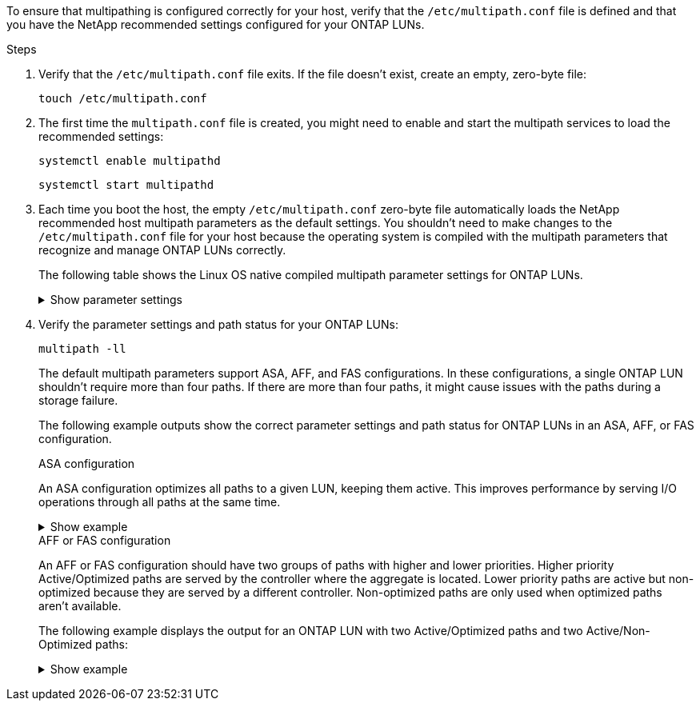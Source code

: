 To ensure that multipathing is configured correctly for your host, verify that the `/etc/multipath.conf` file is defined and that you have the NetApp recommended settings configured for your ONTAP LUNs.

.Steps 

. Verify that the `/etc/multipath.conf` file exits. If the file doesn't exist, create an empty, zero-byte file:
+
[source,cli]
----
touch /etc/multipath.conf
----

. The first time the `multipath.conf` file is created, you might need to enable and start the multipath services to load the recommended settings: 
+
[source,cli]
----
systemctl enable multipathd
----
+
[source,cli]
----
systemctl start multipathd
----

. Each time you boot the host, the empty `/etc/multipath.conf` zero-byte file automatically loads the NetApp recommended host multipath parameters as the default settings. You shouldn't need to make changes to the `/etc/multipath.conf` file for your host because the operating system is compiled with the multipath parameters that recognize and manage ONTAP LUNs correctly.
+
The following table shows the Linux OS native compiled multipath parameter settings for ONTAP LUNs.
+
.Show parameter settings
[%collapsible]
====
[[multipath-parameter-settings]]
[cols=2]
[options="header"]
|===
| Parameter
| Setting
| detect_prio | yes
| dev_loss_tmo | "infinity"
| failback | immediate
| fast_io_fail_tmo | 5
| features | "2 pg_init_retries 50"
| flush_on_last_del | "yes"
| hardware_handler | "0"
| no_path_retry | queue
| path_checker | "tur"
| path_grouping_policy | "group_by_prio"
| path_selector | "service-time 0"
| polling_interval | 5
| prio | "ontap"
| product | LUN
| retain_attached_hw_handler | yes
| rr_weight | "uniform"
| user_friendly_names | no
| vendor | NETAPP
|===
====

. Verify the parameter settings and path status for your ONTAP LUNs:
+
[source,cli]
----
multipath -ll
----
+
The default multipath parameters support ASA, AFF, and FAS configurations. In these configurations, a single ONTAP LUN shouldn't require more than four paths. If there are more than four paths, it might cause issues with the paths during a storage failure.
+
The following example outputs show the correct parameter settings and path status for ONTAP LUNs in an ASA, AFF, or FAS configuration. 
+
[role="tabbed-block"]
=====
.ASA configuration
--
An ASA configuration optimizes all paths to a given LUN, keeping them active. This improves performance by serving I/O operations through all paths at the same time. 

.Show example
[%collapsible]
====
----
multipath -ll
3600a098038303634722b4d59646c4436 dm-28 NETAPP,LUN C-Mode
size=10G features='3 queue_if_no_path pg_init_retries 50' hwhandler='1 alua' wp=rw
|-+- policy='service-time 0' prio=50 status=active
  |- 11:0:7:6   sdbz 68:208  active ready running
  |- 11:0:11:6  sddn 71:80   active ready running
  |- 11:0:15:6  sdfb 129:208 active ready running
  |- 12:0:1:6   sdgp 132:80  active ready running
----
====
--

.AFF or FAS configuration
--
An AFF or FAS configuration should have two groups of paths with higher and lower priorities. Higher priority Active/Optimized paths are served by the controller where the aggregate is located. Lower priority paths are active but non-optimized because they are served by a different controller. Non-optimized paths are only used when optimized paths aren’t available.

The following example displays the output for an ONTAP LUN with two Active/Optimized paths and two Active/Non-Optimized paths:

.Show example
[%collapsible]
====
----
multipath -ll
3600a0980383036347ffb4d59646c4436 dm-28 NETAPP,LUN C-Mode
size=10G features='3 queue_if_no_path pg_init_retries 50' hwhandler='1 alua' wp=rw
|-+- policy='service-time 0' prio=50 status=active
| |- 16:0:6:35 sdwb  69:624  active ready running
| |- 16:0:5:35 sdun  66:752  active ready running
`-+- policy='service-time 0' prio=10 status=enabled
  |- 15:0:0:35 sdaj  66:48   active ready running
  |- 15:0:1:35 sdbx  68:176  active ready running
----
====
--
=====